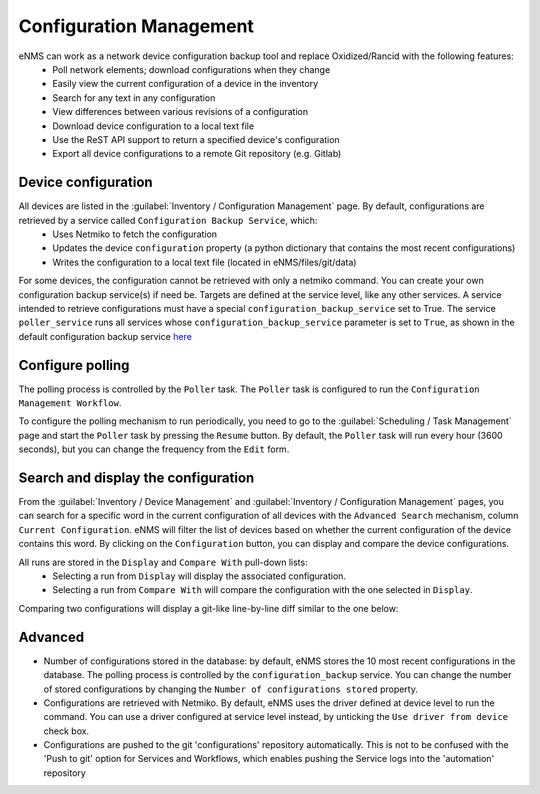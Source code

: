 ========================
Configuration Management
========================

eNMS can work as a network device configuration backup tool and replace Oxidized/Rancid with the following features:
  - Poll network elements; download configurations when they change
  - Easily view the current configuration of a device in the inventory
  - Search for any text in any configuration
  - View differences between various revisions of a configuration
  - Download device configuration to a local text file
  - Use the ReST API support to return a specified device's configuration
  - Export all device configurations to a remote Git repository (e.g. Gitlab)

Device configuration
--------------------

All devices are listed in the :guilabel:`Inventory / Configuration Management` page. By default, configurations are retrieved by a service called ``Configuration Backup Service``, which:
  - Uses Netmiko to fetch the configuration
  - Updates the device ``configuration`` property (a python dictionary that contains the most recent configurations)
  - Writes the configuration to a local text file (located in eNMS/files/git/data)

.. image:: /_static/inventory/configuration_management/device_configuration.png
   :alt: Configuration Management table.
   :align: center

For some devices, the configuration cannot be retrieved with only a netmiko command. You can create your own configuration backup service(s) if need be. Targets are defined at the service level, like any other services.
A service intended to retrieve configurations must have a special ``configuration_backup_service`` set to True.
The service ``poller_service`` runs all services whose ``configuration_backup_service`` parameter is set to ``True``, as shown in the default configuration backup service `here <https://github.com/afourmy/eNMS/blob/master/eNMS/services/configuration_management/netmiko_backup_service.py#L26>`_

Configure polling
-----------------

The polling process is controlled by the ``Poller`` task. The ``Poller`` task is configured to run the ``Configuration Management Workflow``.

.. image:: /_static/inventory/configuration_management/configuration_management_workflow.png
   :alt: Configuration Management Workflow.
   :align: center

To configure the polling mechanism to run periodically, you need to go to the :guilabel:`Scheduling / Task Management` page and start the ``Poller`` task by pressing the ``Resume`` button.
By default, the ``Poller`` task will run every hour (3600 seconds), but you can change the frequency from the ``Edit`` form.

Search and display the configuration
------------------------------------

From the :guilabel:`Inventory / Device Management` and :guilabel:`Inventory / Configuration Management` pages, you can search for a specific word in the current configuration of all devices with the ``Advanced Search`` mechanism, column ``Current Configuration``. eNMS will filter the list of devices based on whether the current configuration of the device contains this word.
By clicking on the ``Configuration`` button, you can display and compare the device configurations.

.. image:: /_static/inventory/configuration_management/display_configuration.png
   :alt: Display Configuration.
   :align: center

All runs are stored in the ``Display`` and ``Compare With`` pull-down lists:
  - Selecting a run from ``Display`` will display the associated configuration.
  - Selecting a run from ``Compare With`` will compare the configuration with the one selected in ``Display``.

Comparing two configurations will display a git-like line-by-line diff similar to the one below:

.. image:: /_static/inventory/configuration_management/compare_configurations.png
   :alt: Compare Configurations.
   :align: center

Advanced
--------

- Number of configurations stored in the database: by default, eNMS stores the 10 most recent configurations in the database. The polling process is controlled by the ``configuration_backup`` service. You can change the number of stored configurations by changing the ``Number of configurations stored`` property.
- Configurations are retrieved with Netmiko. By default, eNMS uses the driver defined at device level to run the command. You can use a driver configured at service level instead, by unticking the ``Use driver from device`` check box.
- Configurations are pushed to the git 'configurations' repository automatically. This is not to be confused with the 'Push to git' option for Services and Workflows, which enables pushing the Service logs into the 'automation' repository